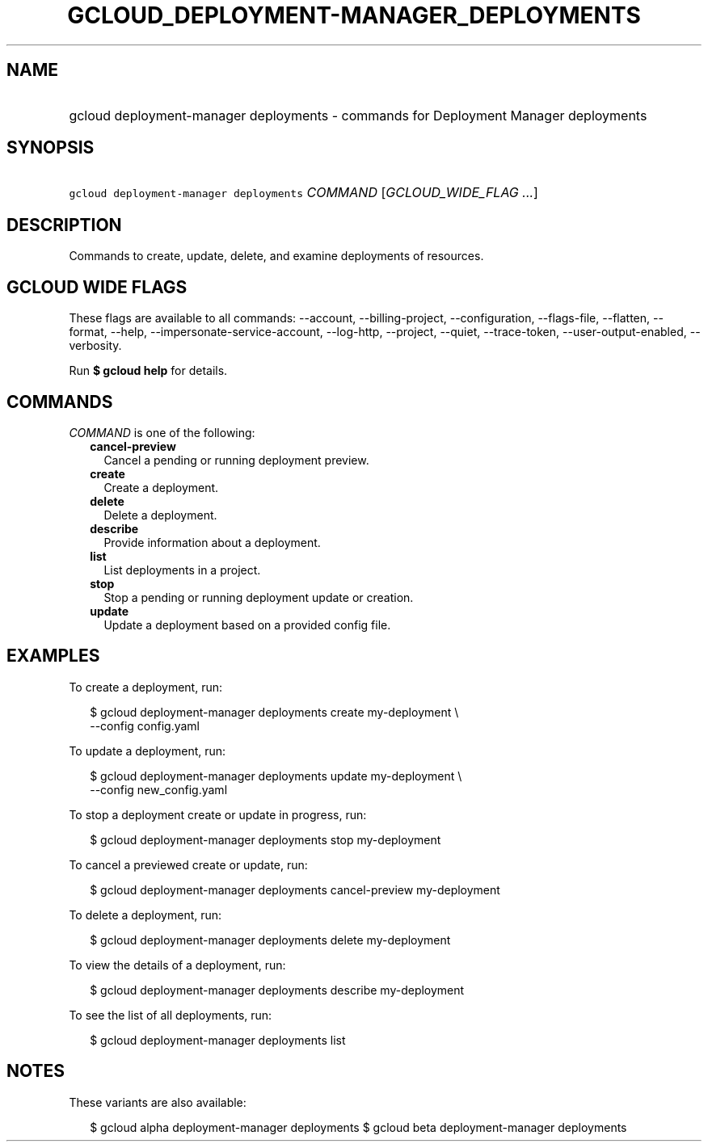 
.TH "GCLOUD_DEPLOYMENT\-MANAGER_DEPLOYMENTS" 1



.SH "NAME"
.HP
gcloud deployment\-manager deployments \- commands for Deployment Manager deployments



.SH "SYNOPSIS"
.HP
\f5gcloud deployment\-manager deployments\fR \fICOMMAND\fR [\fIGCLOUD_WIDE_FLAG\ ...\fR]



.SH "DESCRIPTION"

Commands to create, update, delete, and examine deployments of resources.



.SH "GCLOUD WIDE FLAGS"

These flags are available to all commands: \-\-account, \-\-billing\-project,
\-\-configuration, \-\-flags\-file, \-\-flatten, \-\-format, \-\-help,
\-\-impersonate\-service\-account, \-\-log\-http, \-\-project, \-\-quiet,
\-\-trace\-token, \-\-user\-output\-enabled, \-\-verbosity.

Run \fB$ gcloud help\fR for details.



.SH "COMMANDS"

\f5\fICOMMAND\fR\fR is one of the following:

.RS 2m
.TP 2m
\fBcancel\-preview\fR
Cancel a pending or running deployment preview.

.TP 2m
\fBcreate\fR
Create a deployment.

.TP 2m
\fBdelete\fR
Delete a deployment.

.TP 2m
\fBdescribe\fR
Provide information about a deployment.

.TP 2m
\fBlist\fR
List deployments in a project.

.TP 2m
\fBstop\fR
Stop a pending or running deployment update or creation.

.TP 2m
\fBupdate\fR
Update a deployment based on a provided config file.


.RE
.sp

.SH "EXAMPLES"

To create a deployment, run:

.RS 2m
$ gcloud deployment\-manager deployments create my\-deployment \e
    \-\-config config.yaml
.RE

To update a deployment, run:

.RS 2m
$ gcloud deployment\-manager deployments update my\-deployment \e
    \-\-config new_config.yaml
.RE

To stop a deployment create or update in progress, run:

.RS 2m
$ gcloud deployment\-manager deployments stop my\-deployment
.RE

To cancel a previewed create or update, run:

.RS 2m
$ gcloud deployment\-manager deployments cancel\-preview my\-deployment
.RE

To delete a deployment, run:

.RS 2m
$ gcloud deployment\-manager deployments delete my\-deployment
.RE

To view the details of a deployment, run:

.RS 2m
$ gcloud deployment\-manager deployments describe my\-deployment
.RE

To see the list of all deployments, run:

.RS 2m
$ gcloud deployment\-manager deployments list
.RE



.SH "NOTES"

These variants are also available:

.RS 2m
$ gcloud alpha deployment\-manager deployments
$ gcloud beta deployment\-manager deployments
.RE

